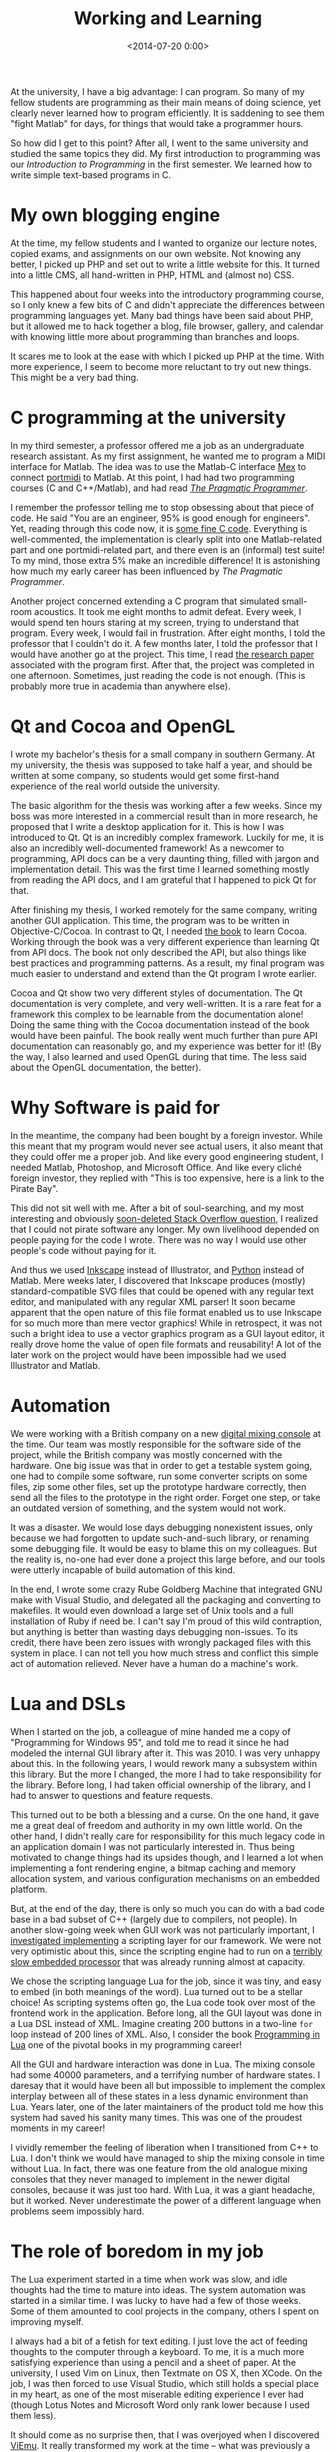 #+title: Working and Learning
#+date: <2014-07-20 0:00>
#+tags: programming

At the university, I have a big advantage: I can program. So many of my fellow students are programming as their main means of doing science, yet clearly never learned how to program efficiently. It is saddening to see them "fight Matlab" for days, for things that would take a programmer hours.

So how did I get to this point? After all, I went to the same university and studied the same topics they did. My first introduction to programming was our /Introduction to Programming/ in the first semester. We learned how to write simple text-based programs in C.

* My own blogging engine
At the time, my fellow students and I wanted to organize our lecture notes, copied exams, and assignments on our own website. Not knowing any better, I picked up PHP and set out to write a little website for this. It turned into a little CMS, all hand-written in PHP, HTML and (almost no) CSS.

This happened about four weeks into the introductory programming course, so I only knew a few bits of C and didn't appreciate the differences between programming languages yet. Many bad things have been said about PHP, but it allowed me to hack together a blog, file browser, gallery, and calendar with knowing little more about programming than branches and loops.

It scares me to look at the ease with which I picked up PHP at the time. With more experience, I seem to become more reluctant to try out new things. This might be a very bad thing.

* C programming at the university
In my third semester, a professor offered me a job as an undergraduate research assistant. As my first assignment, he wanted me to program a MIDI interface for Matlab. The idea was to use the Matlab-C interface [[http://www.mathworks.de/de/help/matlab/call-mex-files-1.html][Mex]] to connect [[http://portmedia.sourceforge.net/][portmidi]] to Matlab. At this point, I had had two programming courses (C and C++/Matlab), and had read [[http://pragprog.com/book/tpp/the-pragmatic-programmer][/The Pragmatic Programmer/]].

I remember the professor telling me to stop obsessing about that piece of code. He said "You are an engineer, 95% is good enough for engineers". Yet, reading through this code now, it is [[http://tgm.jade-hs.de/web/files/Institut_fr_Hrtechnik_und_Audiologie/Software.php][some fine C code]]. Everything is well-commented, the implementation is clearly split into one Matlab-related part and one portmidi-related part, and there even is an (informal) test suite! To my mind, those extra 5% make an incredible difference! It is astonishing how much my early career has been influenced by /The Pragmatic Programmer/.

Another project concerned extending a C program that simulated small-room acoustics. It took me eight months to admit defeat. Every week, I would spend ten hours staring at my screen, trying to understand that program. Every week, I would fail in frustration. After eight months, I told the professor that I couldn't do it. A few months later, I told the professor that I would have another go at the project. This time, I read [[http://www.trueaudio.com/array/downloads/Image%20Method-Allen%20and%20Berkley%201978.pdf][the research paper]] associated with the program first. After that, the project was completed in one afternoon. Sometimes, just reading the code is not enough. (This is probably more true in academia than anywhere else).

* Qt and Cocoa and OpenGL
I wrote my bachelor's thesis for a small company in southern Germany. At my university, the thesis was supposed to take half a year, and should be written at some company, so students would get some first-hand experience of the real world outside the university.

The basic algorithm for the thesis was working after a few weeks. Since my boss was more interested in a commercial result than in more research, he proposed that I write a desktop application for it. This is how I was introduced to Qt. Qt is an incredibly complex framework. Luckily for me, it is also an incredibly well-documented framework! As a newcomer to programming, API docs can be a very daunting thing, filled with jargon and implementation detail. This was the first time I learned something mostly from reading the API docs, and I am grateful that I happened to pick Qt for that.

After finishing my thesis, I worked remotely for the same company, writing another GUI application. This time, the program was to be written in Objective-C/Cocoa. In contrast to Qt, I needed [[http://www.bignerdranch.com/we-write/cocoa-programming][the book]] to learn Cocoa. Working through the book was a very different experience than learning Qt from API docs. The book not only described the API, but also things like best practices and programming patterns. As a result, my final program was much easier to understand and extend than the Qt program I wrote earlier.

Cocoa and Qt show two very different styles of documentation. The Qt documentation is very complete, and very well-written. It is a rare feat for a framework this complex to be learnable from the documentation alone! Doing the same thing with the Cocoa documentation instead of the book would have been painful. The book really went much further than pure API documentation can reasonably go, and my experience was better for it! (By the way, I also learned and used OpenGL during that time. The less said about the OpenGL documentation, the better).

* Why Software is paid for
In the meantime, the company had been bought by a foreign investor. While this meant that my program would never see actual users, it also meant that they could offer me a proper job. And like every good engineering student, I needed Matlab, Photoshop, and Microsoft Office. And like every cliché foreign investor, they replied with "This is too expensive, here is a link to the Pirate Bay".

This did not sit well with me. After a bit of soul-searching, and my most interesting and obviously [[http://stackoverflow.com/questions/3907076/my-boss-asks-me-to-pirate-software-what-should-i-do][soon-deleted Stack Overflow question]], I realized that I could not pirate software any longer. My own livelihood depended on people paying for the code I wrote. There was no way I would use other people's code without paying for it.

And thus we used [[http://www.inkscape.org/][Inkscape]] instead of Illustrator, and [[http://scipy.org/][Python]] instead of Matlab. Mere weeks later, I discovered that Inkscape produces (mostly) standard-compatible SVG files that could be opened with any regular text editor, and manipulated with any regular XML parser! It soon became apparent that the open nature of this file format enabled us to use Inkscape for so much more than mere vector graphics! While in retrospect, it was not such a bright idea to use a vector graphics program as a GUI layout editor, it really drove home the value of open file formats and reusability! A lot of the later work on the project would have been impossible had we used Illustrator and Matlab.

* Automation
We were working with a British company on a new [[http://www.cadac-sound.com/i/digital/cdc-four/12/][digital mixing console]] at the time. Our team was mostly responsible for the software side of the project, while the British company was mostly concerned with the hardware. One big issue was that in order to get a testable system going, one had to compile some software, run some converter scripts on some files, zip some other files, set up the prototype hardware correctly, then send all the files to the prototype in the right order. Forget one step, or take an outdated version of something, and the system would not work.

It was a disaster. We would lose days debugging nonexistent issues, only because we had forgotten to update such-and-such library, or renaming some debugging file. It would be easy to blame this on my colleagues. But the reality is, no-one had ever done a project this large before, and our tools were utterly incapable of build automation of this kind.

In the end, I wrote some crazy Rube Goldberg Machine that integrated GNU make with Visual Studio, and delegated all the packaging and converting to makefiles. It would even download a large set of Unix tools and a full installation of Ruby if need be. I can't say I'm proud of this wild contraption, but anything is better than wasting days debugging non-issues. To its credit, there have been zero issues with wrongly packaged files with this system in place. I can not tell you how much stress and conflict this simple act of automation relieved. Never have a human do a machine's work.

* Lua and DSLs
When I started on the job, a colleague of mine handed me a copy of "Programming for Windows 95", and told me to read it since he had modeled the internal GUI library after it. This was 2010. I was very unhappy about this. In the following years, I would rework many a subsystem within this library. But the more I changed, the more I had to take responsibility for the library. Before long, I had taken official ownership of the library, and I had to answer to questions and feature requests.

This turned out to be both a blessing and a curse. On the one hand, it gave me a great deal of freedom and authority in my own little world. On the other hand, I didn't really care for responsibility for this much legacy code in an application domain I was not particularly interested in. Thus being motivated to change things had its upsides though, and I learned a lot when implementing a font rendering engine, a bitmap caching and memory allocation system, and various configuration mechanisms on an embedded platform.

But, at the end of the day, there is only so much you can do with a bad code base in a bad subset of C++ (largely due to compilers, not people). In another slow-going week when GUI work was not particularly important, I [[http://stackoverflow.com/questions/4448835/alternatives-to-lua-as-an-embedded-language][investigated implementing]] a scripting layer for our framework. We were not very optimistic about this, since the scripting engine had to run on a [[https://en.wikipedia.org/wiki/Black_fin][terribly slow embedded processor]] that was already running almost at capacity.

We chose the scripting language Lua for the job, since it was tiny, and easy to embed (in both meanings of the word). Lua turned out to be a stellar choice! As scripting systems often go, the Lua code took over most of the frontend work in the application. Before long, all the GUI layout was done in a Lua DSL instead of XML. Imagine creating 200 buttons in a two-line ~for~ loop instead of 200 lines of XML. Also, I consider the book [[http://www.lua.org/pil/][Programming in Lua]] one of the pivotal books in my programming career!

All the GUI and hardware interaction was done in Lua. The mixing console had some 40000 parameters, and a terrifying number of hardware states. I daresay that it would have been all but impossible to implement the complex interplay between all of these states in a less dynamic environment than Lua. Years later, one of the later maintainers of the product told me how this system had saved his sanity many times. This was one of the proudest moments in my career!

I vividly remember the feeling of liberation when I transitioned from C++ to Lua. I don't think we would have managed to ship the mixing console in time without Lua. In fact, there was one feature from the old analogue mixing consoles that they never managed to implement in the newer digital consoles, because it was just too hard. With Lua, it was a giant headache, but it worked. Never underestimate the power of a different language when problems seem impossibly hard.

* The role of boredom in my job
The Lua experiment started in a time when work was slow, and idle thoughts had the time to mature into ideas. The system automation was started in a similar time. I was lucky to have had a few of those weeks. Some of them amounted to cool projects in the company, others I spent on improving myself.

I always had a bit of a fetish for text editing. I just love the act of feeding thoughts to the computer through a keyboard. To me, it is a much more satisfying experience than using a pencil and a sheet of paper. At the university, I used Vim on Linux, then Textmate on OS X, then XCode. On the job, I was then forced to use Visual Studio, which still holds a special place in my heart, as one of the most miserable editing experience I ever had (though Lotus Notes and Microsoft Word only rank lower because I used them less).

It should come as no surprise then, that I was overjoyed when I discovered [[http://www.viemu.com/][ViEmu]]. It really transformed my work at the time -- what was previously a chore was now made enjoyable by the feeling of power conveyed through the Vim key bindings in Visual Studio! And this improved even further when I used another spare week to finally learn how to properly touch-type. These days, I am typing in Emacs, but enough has been written about that already.

I had one colleague who only used his two index fingers for typing. Seeing him type was maddening. But the worst thing was not his typing, but what he was /not/ typing. Naturally, variable names were short, documentation was sparse, and code was optimized for brevity. He even resorted to some graphical code editing [[http://www.easycode.de/en/products/easycode-cc/structure-diagrams.html][monstrosity]], just to save himself some typing. I have written a Visual Studio tool that automatically filtered out some of the junk this tool produced, and wrote wrappers around his libraries to make them usable for other people. Seriously, don't be that guy. Typing is a core competency for any developer.

* Open Source
Besides all of the GUI work I did for the company, I was actually hired for audio algorithm development. Since we didn't get a license for Matlab, I quickly grew to love Python instead. At the time, Python was right in the middle of the transition from Python 2 to Python 3, and [[http://people.csail.mit.edu/hubert/pyaudio/][one of the libraries]] I needed was Python 2 only. In another one of those fateful slow weeks, I set out to translate it to Python 3.

I didn't know much Python at the time, so the result was not exactly perfect. The maintainer of the library however was really nice about this, and helped me figuring out the problems with my code. This was the first time I ever talked to any programmer outside my company! And even better, this programmer seemed to be a professor at MIT, or something, and likely a lot more experienced and intelligent than I was! I was incredibly lucky that this first contact with the open source world was such a kind and positive one.

Not too long after that, I started writing my own [[https://github.com/bastibe/][open source libraries]], and publishing them on the web. And before too long, people began using those projects! And then they started contributing to them as well! In a way, one of my main griefs with working for a company has always been that there are so few people with which you can talk about the things you do all day. And now, suddenly, random people from all over the world are showing interest and help for the things I do in my spare time! I really can't emphasize enough how much this involvement with the open source community and other people has improved my view of the world, and my understanding of the work I do!

* My next adventure
This has been a summary of the things I did so far. It has been an incredible journey, and one that never stopped to surprise me. Now I am finishing my master's thesis, and getting ready for a doctorate after that. All the work I did and do is based on the incredible work of people before me. At least for the time being, I want this to be the goal of my further work: To advance the sum total knowledge of the world, if only by a tiny bit.

For this, my most important tool is still programming. Learning how to program is an immensely valuable skill, and [[http://learnpythonthehardway.org/book/advice.html][doubly so]] if your job title is not "developer" or "programmer". Programming is not just a tool to talk to the computer and earn a living. We should not forget that programming is also a rich thinking tool for trying out new ideas, and sharing them with other people.

For the moment, I have no desire for being beholden to some company dictating my goals and hiding my achievements. Writing this up has proven to be a very liberating and insightful experience for myself, just the way my [[https://github.com/bastibe/org-journal][research journal]] is for my day-to-day work. Putting ideas and algorithms in writing is an incredibly useful tool for finding one's place in the world and contributing to its betterment!
